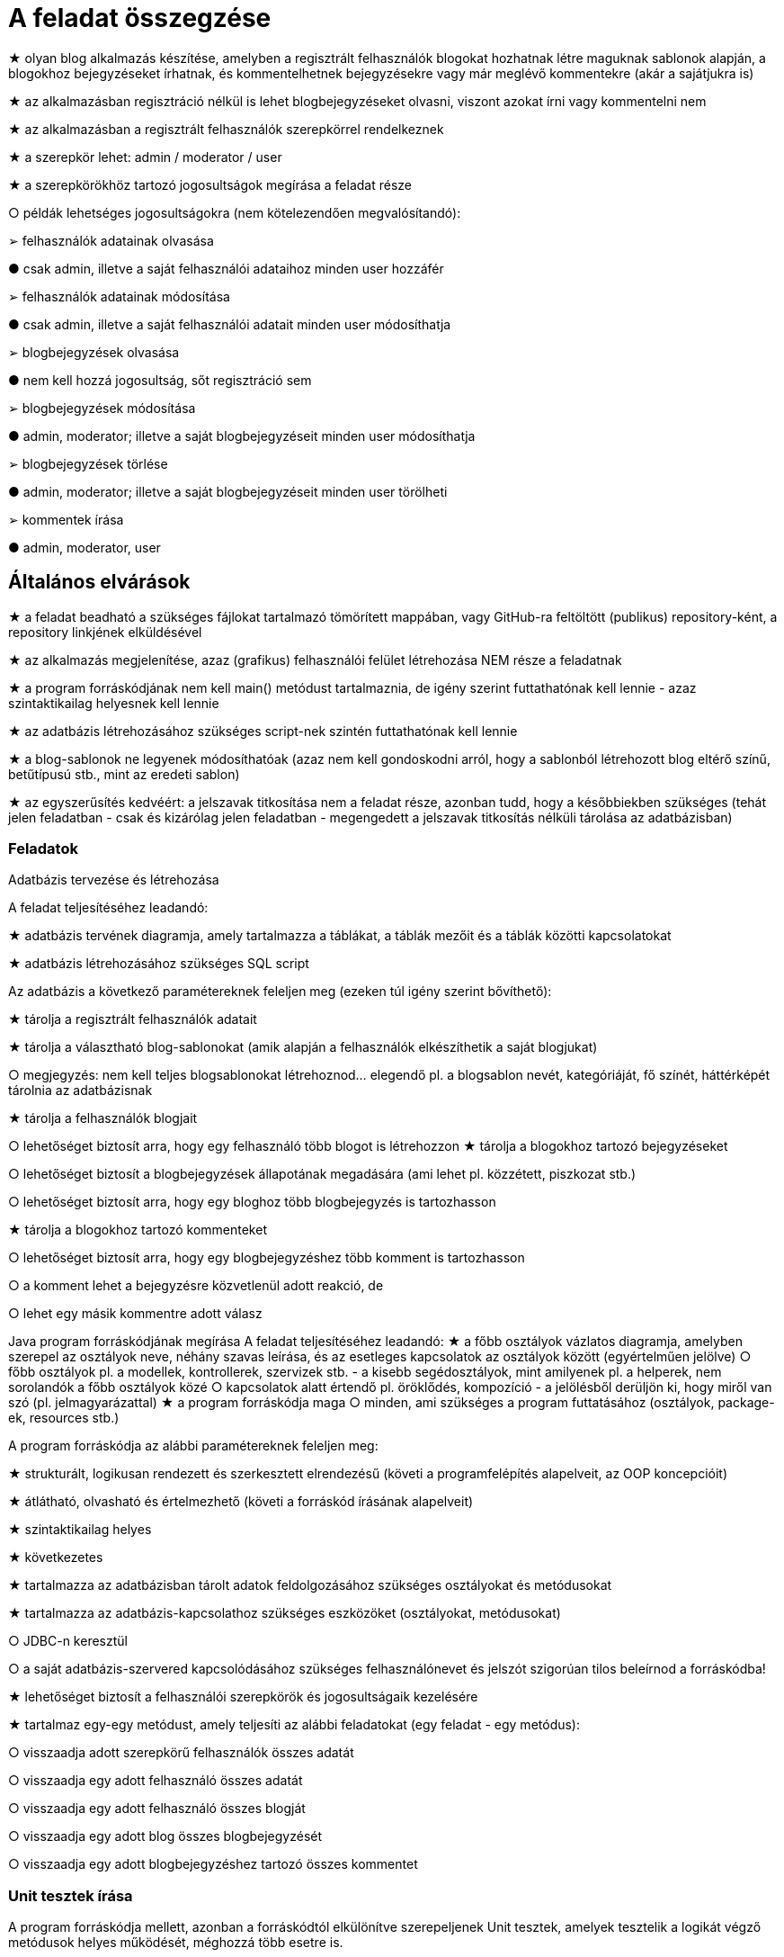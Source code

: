 = A feladat összegzése

★	olyan blog alkalmazás készítése, amelyben a regisztrált felhasználók blogokat hozhatnak létre maguknak sablonok alapján, a blogokhoz bejegyzéseket írhatnak, és kommentelhetnek bejegyzésekre vagy már meglévő kommentekre (akár a sajátjukra is)

★	az alkalmazásban regisztráció nélkül is lehet blogbejegyzéseket olvasni, viszont azokat írni vagy kommentelni nem

★	az alkalmazásban a regisztrált felhasználók szerepkörrel rendelkeznek

★	a szerepkör lehet: admin / moderator / user

★	a szerepkörökhöz tartozó jogosultságok megírása a feladat része

○	példák lehetséges jogosultságokra (nem kötelezendően megvalósítandó):

➢	felhasználók adatainak olvasása

●	csak admin, illetve a saját felhasználói adataihoz minden user hozzáfér

➢	felhasználók adatainak módosítása

●	csak admin, illetve a saját felhasználói adatait minden user módosíthatja

➢	blogbejegyzések olvasása

●	nem kell hozzá jogosultság, sőt regisztráció sem

➢	blogbejegyzések módosítása

●	admin, moderator; illetve a saját blogbejegyzéseit minden user módosíthatja

➢	blogbejegyzések törlése

●	admin, moderator; illetve a saját blogbejegyzéseit minden user törölheti

➢	kommentek írása

●	admin, moderator, user


== Általános elvárások

★	a feladat beadható a szükséges fájlokat tartalmazó tömörített mappában, vagy GitHub-ra feltöltött (publikus) repository-ként, a repository linkjének elküldésével

★	az alkalmazás megjelenítése, azaz (grafikus) felhasználói felület létrehozása NEM része a feladatnak

★	a program forráskódjának nem kell main() metódust tartalmaznia, de igény szerint futtathatónak kell lennie - azaz szintaktikailag helyesnek kell lennie

★	az adatbázis létrehozásához szükséges script-nek szintén futtathatónak kell lennie

★	a blog-sablonok ne legyenek módosíthatóak (azaz nem kell gondoskodni arról, hogy a sablonból létrehozott blog eltérő színű, betűtípusú stb., mint az eredeti sablon)

★	az egyszerűsítés kedvéért: a jelszavak titkosítása nem a feladat része, azonban tudd, hogy a későbbiekben szükséges (tehát jelen feladatban - csak és kizárólag jelen feladatban - megengedett a jelszavak titkosítás nélküli tárolása az adatbázisban)

=== Feladatok

Adatbázis tervezése és létrehozása

A feladat teljesítéséhez leadandó:

★	adatbázis tervének diagramja, amely tartalmazza a táblákat, a táblák mezőit és a táblák közötti kapcsolatokat

★	adatbázis létrehozásához szükséges SQL script

Az adatbázis a következő paramétereknek feleljen meg (ezeken túl igény szerint bővíthető):

★	tárolja a regisztrált felhasználók adatait

★	tárolja a választható blog-sablonokat (amik alapján a felhasználók elkészíthetik a saját blogjukat)

○	megjegyzés: nem kell teljes blogsablonokat létrehoznod… elegendő pl. a blogsablon nevét, kategóriáját, fő színét, háttérképét tárolnia az adatbázisnak

★	tárolja a felhasználók blogjait

○	lehetőséget biztosít arra, hogy egy felhasználó több blogot is létrehozzon
★	tárolja a blogokhoz tartozó bejegyzéseket

○	lehetőséget biztosít a blogbejegyzések állapotának megadására (ami lehet pl. közzétett, piszkozat stb.)

○	lehetőséget biztosít arra, hogy egy bloghoz több blogbejegyzés is tartozhasson

★	tárolja a blogokhoz tartozó kommenteket

○	lehetőséget biztosít arra, hogy egy blogbejegyzéshez több komment is tartozhasson

○	a komment lehet a bejegyzésre közvetlenül adott reakció, de

○	lehet egy másik kommentre adott válasz

Java program forráskódjának megírása
A feladat teljesítéséhez leadandó:
★	a főbb osztályok vázlatos diagramja, amelyben szerepel az osztályok neve, néhány szavas leírása, és az esetleges kapcsolatok az osztályok között (egyértelműen jelölve)
○	főbb osztályok pl. a modellek, kontrollerek, szervizek stb. - a kisebb segédosztályok, mint amilyenek pl. a helperek, nem sorolandók a főbb osztályok közé
○	kapcsolatok alatt értendő pl. öröklődés, kompozíció - a jelölésből derüljön ki, hogy miről van szó (pl. jelmagyarázattal)
★	a program forráskódja maga
○	minden, ami szükséges a program futtatásához (osztályok, package-ek, resources stb.)

A program forráskódja az alábbi paramétereknek feleljen meg:

★	strukturált, logikusan rendezett és szerkesztett elrendezésű (követi a programfelépítés alapelveit, az OOP koncepcióit)

★	átlátható, olvasható és értelmezhető (követi a forráskód írásának alapelveit)

★	szintaktikailag helyes

★	következetes

★	tartalmazza az adatbázisban tárolt adatok feldolgozásához szükséges osztályokat és metódusokat

★	tartalmazza az adatbázis-kapcsolathoz szükséges eszközöket (osztályokat, metódusokat)

○	JDBC-n keresztül

○	a saját adatbázis-szervered kapcsolódásához szükséges felhasználónevet és jelszót szigorúan tilos beleírnod a forráskódba!

★	lehetőséget biztosít a felhasználói szerepkörök és jogosultságaik kezelésére

★	tartalmaz egy-egy metódust, amely teljesíti az alábbi feladatokat (egy feladat - egy metódus):

○	visszaadja adott szerepkörű felhasználók összes adatát

○	visszaadja egy adott felhasználó összes adatát

○	visszaadja egy adott felhasználó összes blogját

○	visszaadja egy adott blog összes blogbejegyzését

○	visszaadja egy adott blogbejegyzéshez tartozó összes kommentet


=== Unit tesztek írása

A program forráskódja mellett, azonban a forráskódtól elkülönítve szerepeljenek Unit tesztek, amelyek tesztelik a logikát végző metódusok helyes működését, méghozzá több esetre is.

Általában nem logikát végző metódusok, ezekhez nem szükséges tesztek írása: konstruktorok, getterek, setterek. (De nem hiba a tesztelésük!)
